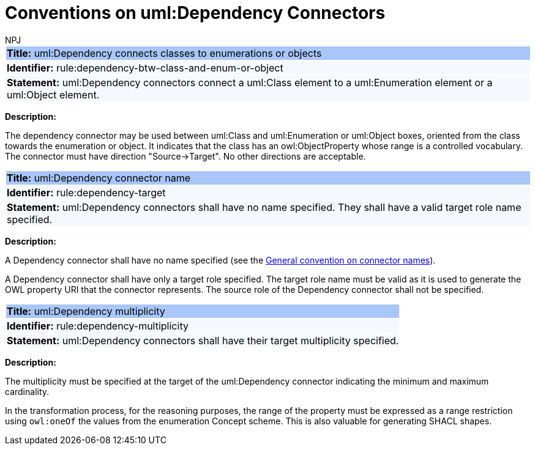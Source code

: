 :doctitle: Conventions on uml:Dependency Connectors
:doccode: m2o-main-prod-011
:author: NPJ
:authoremail: nicole-anne.paterson-jones@ext.ec.europa.eu
:docdate: November 2023

[[sec:dependency]]



[[rule:dependency-btw-class-and-enum-or-object]]
|===
|{set:cellbgcolor: #a8c6f7}
 *Title:* uml:Dependency connects classes to enumerations or objects

|{set:cellbgcolor: #f5f8fc}
*Identifier:* rule:dependency-btw-class-and-enum-or-object

|*Statement:*
uml:Dependency connectors connect a uml:Class element to a uml:Enumeration element or a uml:Object element.
|===

*Description:*

The dependency connector may be used between uml:Class and uml:Enumeration or uml:Object boxes, oriented from the class towards the enumeration or object. It indicates that the class has an owl:ObjectProperty whose range is a controlled vocabulary. The connector must have direction "Source->Target". No other directions are acceptable.


[[rule:dependency-target]]
|===
|{set:cellbgcolor: #a8c6f7}
 *Title:* uml:Dependency connector name

|{set:cellbgcolor: #f5f8fc}
*Identifier:* rule:dependency-target

|*Statement:*
uml:Dependency connectors shall have no name specified. They shall have a valid target role name specified.
|===

*Description:*

A Dependency connector shall have no name specified (see the xref:uml/conv-connectors.adoc#rule:connectors-name[General convention on connector names]).

A Dependency connector shall have only a target role specified. The target role name must be valid as it is used to generate the OWL property URI that the connector represents. The source role of the Dependency connector shall not be specified.

[[rule:dependency-multiplicity]]
|===
|{set:cellbgcolor: #a8c6f7}
 *Title:* uml:Dependency multiplicity

|{set:cellbgcolor: #f5f8fc}
*Identifier:* rule:dependency-multiplicity

|*Statement:*
uml:Dependency connectors shall have their target multiplicity specified.
|===

*Description:*

The multiplicity must be specified at the target of the uml:Dependency connector indicating the minimum and maximum cardinality.

In the transformation process, for the reasoning purposes, the range of the property must be expressed as a range restriction using `owl:oneOf` the values from the enumeration Concept scheme. This is also valuable for generating SHACL shapes.

